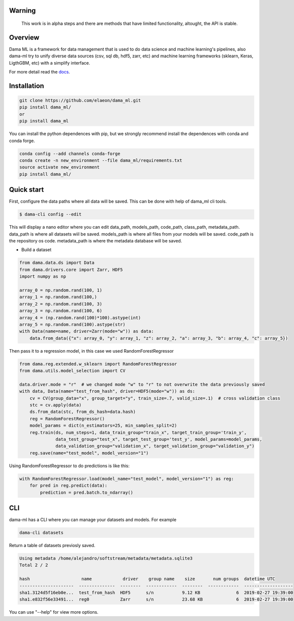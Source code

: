 .. image:: https://travis-ci.org/elaeon/dama_ml.svg?branch=master
    :target: https://travis-ci.org/elaeon/dama_ml

.. image:: https://api.codacy.com/project/badge/Grade/0ab998e72f4f4e31b3dc7b3c9921374a
    :target: https://www.codacy.com/app/elaeon/dama_ml?utm_source=github.com&amp;utm_medium=referral&amp;utm_content=elaeon/dama_ml&amp;utm_campaign=Badge_Grade


Warning
=============
    This work is in alpha steps and there are methods that have limited functionality, altought, the API is stable.


Overview
=====================================

Dama ML is a framework for data management that is used to do data science and machine learning's pipelines, also dama-ml try to unify diverse data sources (csv, sql db, hdf5, zarr, etc) and machine learning frameworks (sklearn, Keras, LigthGBM, etc) with a simplify interface.

For more detail read the docs_. 

.. _docs: https://elaeon.github.io/dama_ml/


Installation
=====================

.. code-block:: bash

    git clone https://github.com/elaeon/dama_ml.git
    pip install dama_ml/
    or
    pip install dama_ml


You can install the python dependences with pip, but we strongly recommend install the dependences with conda and conda forge.

.. code-block:: bash

    conda config --add channels conda-forge
    conda create -n new_environment --file dama_ml/requirements.txt
    source activate new_environment
    pip install dama_ml/
   

Quick start
==================

First, configure the data paths where all data will be saved. This can be done with help of dama_ml cli tools.

.. code-block:: python

    $ dama-cli config --edit
  
This will display a nano editor where you can edit data_path, models_path, code_path, class_path, metadata_path.
data_path is where all datasets wiil be saved.
models_path is where all files from your models will be saved.
code_path is the repository os code.
metadata_path is where the metadata database will be saved.

* Build a dataset

.. code-block:: python

    from dama.data.ds import Data
    from dama.drivers.core import Zarr, HDF5
    import numpy as np
    
    array_0 = np.random.rand(100, 1)
    array_1 = np.random.rand(100,)
    array_2 = np.random.rand(100, 3)
    array_3 = np.random.rand(100, 6)
    array_4 = (np.random.rand(100)*100).astype(int)
    array_5 = np.random.rand(100).astype(str)
    with Data(name=name, driver=Zarr(mode="w")) as data:
        data.from_data({"x": array_0, "y": array_1, "z": array_2, "a": array_3, "b": array_4, "c": array_5})
    

Then pass it to a regression model, in this case we used RandomForestRegressor

.. code-block:: python

    from dama.reg.extended.w_sklearn import RandomForestRegressor
    from dama.utils.model_selection import CV

    data.driver.mode = "r"  # we changed mode "w" to "r" to not overwrite the data previously saved
    with data, Data(name="test_from_hash", driver=HDF5(mode="w")) as ds:
        cv = CV(group_data="x", group_target="y", train_size=.7, valid_size=.1)  # cross validation class
        stc = cv.apply(data)
        ds.from_data(stc, from_ds_hash=data.hash)
        reg = RandomForestRegressor()
        model_params = dict(n_estimators=25, min_samples_split=2)
        reg.train(ds, num_steps=1, data_train_group="train_x", target_train_group='train_y',
                  data_test_group="test_x", target_test_group='test_y', model_params=model_params,
                  data_validation_group="validation_x", target_validation_group="validation_y")
        reg.save(name="test_model", model_version="1")

Using RandomForestRegressor to do predictions is like this:

.. code-block:: python

    with RandomForestRegressor.load(model_name="test_model", model_version="1") as reg:
        for pred in reg.predict(data):
            prediction = pred.batch.to_ndarray()


CLI
==============
dama-ml has a CLI where you can manage your datasets and models.
For example

.. code-block:: bash

    dama-cli datasets

Return a table of datasets previosly saved.

.. code-block:: python

    Using metadata /home/alejandro/softstream/metadata/metadata.sqlite3
    Total 2 / 2

    hash                    name            driver    group name    size       num groups  datetime UTC
    ---------------------  --------------  --------  ------------  --------  ------------  -------------------
    sha1.3124d5f16eb0e...  test_from_hash  HDF5      s/n           9.12 KB              6  2019-02-27 19:39:00
    sha1.e832f56e33491...  reg0            Zarr      s/n           23.68 KB             6  2019-02-27 19:39:00



You can use "--help" for view more options. 
